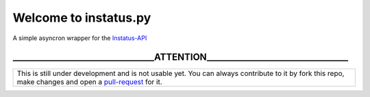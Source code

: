 Welcome to instatus.py
======================


A simple asyncron wrapper for the `Instatus-API <https://instatus.com>`_


_________________________________ATTENTION_________________________________
**********************************************************************************

+------------------------------------------------------------------------------------------------------------------------------+
| This is still under development and is not usable yet.                                                                       |
| You can always contribute to it by fork this repo, make changes                                                              |
| and open a `pull-request <https://github.com/instatus-py/instatus.py/pulls/new>`_ for it.                                    |
+------------------------------------------------------------------------------------------------------------------------------+
